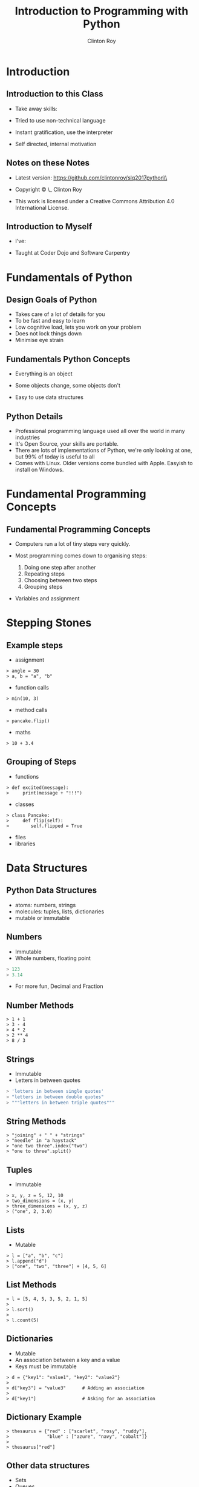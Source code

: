#+LATEX_HEADER: \usepackage{ccicons}

#+TITLE: Introduction to Programming with Python
#+AUTHOR: Clinton Roy
#+EMAIL: clinton.roy@gmail.com
#+LaTeX_HEADER: \institute[slqedge]{The Edge, State Library of Queensland}

#+OPTIONS: H:2

* Introduction

** Introduction to this Class
 * Take away skills:
  * Fundamental knowledge of:
   * all programming languages
   *  of the Python language
   * of the Python ecosystem
 * Tried to use non-technical language
 * Instant gratification, use the interpreter
 * Self directed, internal motivation

** Notes on these Notes
 :PROPERTIES:
 :COPYING:  t
 :END:

 * Latest version: https://github.com/clintonroy/slq2017python\\

 * Copyright \copy \the\year\_ Clinton Roy

 * This work is licensed under a Creative Commons Attribution 4.0 International License. \ccby

** Introduction to Myself
 * I've:
  * Used Python for twenty mumble years
  * Run the local user group for years
  * Run the Australian Python conference in Brisbane twice, helped out
    in other cities
  * Help out at many Open Source and Open Data events:
   * Health Hack, Library Hack, Gov Hack
 * Taught at Coder Dojo and Software Carpentry

* Fundamentals of Python
** Design Goals of Python
 * Takes care of a lot of details for you
 * To be fast and easy to learn
 * Low cognitive load, lets you work on your problem
 * Does not lock things down
 * Minimise eye strain


** Fundamentals Python Concepts
 * Everything is an object
  * An object is data and related methods
 * Some objects change, some objects don't
 * Easy to use data structures


** Python Details
 * Professional programming language used all over the world in many
   industries
 * It's Open Source, your skills are portable.
 * There are lots of implementations of Python, we're only looking at
   one, but 99% of today is useful to all
 * Comes with Linux. Older versions come bundled with Apple. Easyish to install on Windows.

* Fundamental Programming Concepts
** Fundamental Programming Concepts
 * Computers run a lot of tiny steps very quickly.
  * Move this bit of memory into the cpu
  * Move this other bit of memory into the CPU
  * Add these two numbers in the CPU
  * Put the result back into memory

 * Most programming comes down to organising steps:
  1. Doing one step after another
  2. Repeating steps
  3. Choosing between two steps
  4. Grouping steps
 * Variables and assignment



* Stepping Stones
** Example steps
 * assignment
#+BEGIN_SRC
> angle = 30
> a, b = "a", "b"
#+END_SRC
 * function calls
#+BEGIN_SRC
> min(10, 3)
#+END_SRC
 * method calls
#+BEGIN_SRC
> pancake.flip()
#+END_SRC
 * maths
#+BEGIN_SRC
> 10 + 3.4
#+END_SRC


** Grouping of Steps
 * functions
#+BEGIN_SRC
> def excited(message):
>     print(message + "!!!")
#+END_SRC

 * classes
#+BEGIN_SRC
> class Pancake:
>     def flip(self):
>        self.flipped = True
#+END_SRC

 * files
 * libraries

* Data Structures

** Python Data Structures
 * atoms: numbers, strings
 * molecules: tuples, lists, dictionaries
 * mutable or immutable

** Numbers
 * Immutable
 * Whole numbers, floating point
#+BEGIN_SRC python
> 123
> 3.14
#+END_SRC
 * For more fun, Decimal and Fraction

** Number Methods
#+BEGIN_SRC
> 1 + 1
> 3 - 4
> 4 * 2
> 2 ** 4
> 8 / 3
#+END_SRC

** Strings
 * Immutable
 * Letters in between quotes
#+BEGIN_SRC python
> 'letters in between single quotes'
> "letters in between double quotes"
> """letters in between triple quotes"""
#+END_SRC

** String Methods
#+BEGIN_SRC
> "joining" + " " + "strings"
> "needle" in "a haystack"
> "one two three".index("two")
> "one to three".split()
#+END_SRC

** Tuples
 * Immutable
#+BEGIN_SRC
> x, y, z = 5, 12, 10
> two_dimensions = (x, y)
> three_dimensions = (x, y, z)
> ("one", 2, 3.0)
#+END_SRC

** Lists
 * Mutable
#+BEGIN_SRC
> l = ["a", "b", "c"]
> l.append("d")
> ["one", "two", "three"] + [4, 5, 6]
#+END_SRC

** List Methods
#+BEGIN_SRC
> l = [5, 4, 5, 3, 5, 2, 1, 5]
> 
> l.sort()
>
> l.count(5)
#+END_SRC

** Dictionaries
 * Mutable
 * An association between a key and a value
 * Keys must be immutable
#+BEGIN_SRC
> d = {"key1": "value1", "key2": "value2"}
>
> d["key3"] = "value3"      # Adding an association
>
> d["key1"]                 # Asking for an association
#+END_SRC

** Dictionary Example
#+BEGIN_SRC
> thesaurus = {"red" : ["scarlet", "rosy", "ruddy"],
>              "blue" : ["azure", "navy", "cobalt"]}
>
> thesaurus["red"]
#+END_SRC

** Other data structures
 * Sets
 * Queues
 * Heaps
 * ...

* Flow Control

** If Statement
#+BEGIN_SRC
> if "needle" in ["haystack"]:
>   print("found the needle!")
> else:
>   print("did not find the needle")
#+END_SRC

 * Expressions Examples
#+BEGIN_SRC
> a = 10
> b = 11
> a == b    # equals
> a > b     # greater than
> a < b     # less than
#+END_SRC

** For Loops
 * Loop through a data structure
#+BEGIN_SRC
> for element in ["a", "b", "c"]:
>     print(element)
#+END_SRC

** A more complicated example

#+BEGIN_SRC
> upper, lower, other = [], [], []
> for element in ["one", "TWO", "three", "4"]:
>     if element.isupper():
>         upper.append(element)
>     elif element.islower():
>         lower.append(element)
>     else:
>         other.append(element)
#+END_SRC
** Other loops
 * While 
#+BEGIN_SRC
> a = 0
> while a < 10:
>     print(a)
>     a = a + 1 
#+END_SRC

** Functions
 * Let you reuse a block of code
#+BEGIN_SRC
> def even_stevens(number):
>     if number % 2 == 0:
>         return True
>     else:
>         return False
#+END_SRC

** Classes and Objects
 * Lets you organise data and methods together
#+BEGIN_SRC
> class Pancake:
>     def __init__(self, batter_ml):
>         self.size = batter_ml
>         self.flipped = False
>
>     def flipped(self):
>         self.flipped = True
>
> p = Pancake(130)
> p
> p.size
> p.flipped
> p.flip()
> p.flipped
#+END_SRC

** Library use
#+BEGIN_SRC
> import random
> random.randint(1, 100)
#+END_SRC

** Module List
#+BEGIN_SRC
> help() # Then "modules"
#+END_SRC

* Resources
** Resources
 * Python.org
 * Books
  * Automate the Boring Stuff with Python \ccbyncsa{}
    https://automatetheboringstuff.com
 * Users Group
   * Brisbane Python Users Group
   * Humbug
 * Conferences
  * PyCon Au, PyCon NZ
  * Videos on Youtube
 * Software Carpentry groups at UQ, QUT, Griffith
 * Podcasts
  * From Python import podcast
  * Podcast.__init__
  * Python Bytes
  * Talk Python to Me
